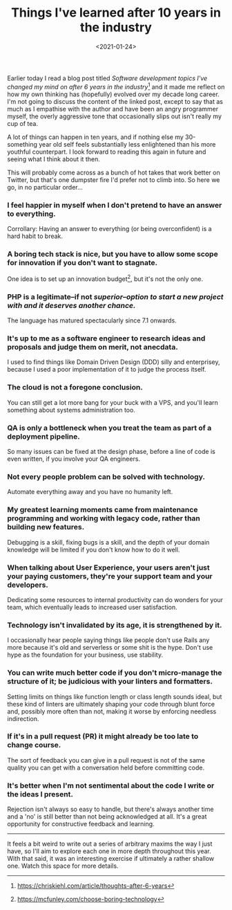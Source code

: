 #+TITLE: Things I've learned after 10 years in the industry
#+DATE: <2021-01-24>
:PROPERTIES:
:CATEGORY: programming
:END:

Earlier today I read a blog post titled /Software development topics I've changed my mind on after 6 years in the industry/[fn:1] and it made me reflect on how my own thinking has (hopefully) evolved over my decade long career. I'm not going to discuss the content of the linked post, except to say that as much as I empathise with the author and have been an angry programmer myself, the overly aggressive tone that occasionally slips out isn't really my cup of tea.

A lot of things can happen in ten years, and if nothing else my 30-something year old self feels substantially less enlightened than his more youthful counterpart. I look forward to reading this again in future and seeing what I think about it then.

This will probably come across as a bunch of hot takes that work better on Twitter, but that's one dumpster fire I'd prefer not to climb into. So here we go, in no particular order...

*** I feel happier in myself when I don't pretend to have an answer to everything.

Corrollary: Having an answer to everything (or being overconfident) is a hard habit to break.

*** A boring tech stack is nice, but you have to allow some scope for innovation if you don't want to stagnate.

One idea is to set up an innovation budget[fn:2], but it's not the only one.

*** PHP is a legitimate--if not /superior--option to start a new project with and it deserves another chance./

The language has matured spectacularly since 7.1 onwards.

*** It's up to me as a software engineer to research ideas and proposals and judge them on merit, not anecdata.

I used to find things like Domain Driven Design (DDD) silly and enterprisey, because I used a poor implementation of it to judge the process itself.

*** The cloud is not a foregone conclusion.

You can still get a lot more bang for your buck with a VPS, and you'll learn something about systems administration too.

*** QA is only a bottleneck when you treat the team as part of a deployment pipeline.

So many issues can be fixed at the design phase, before a line of code is even written, if you involve your QA engineers.

*** Not every people problem can be solved with technology.

Automate everything away and you have no humanity left.

*** My greatest learning moments came from maintenance programming and working with legacy code, rather than building new features.

Debugging is a skill, fixing bugs is a skill, and the depth of your domain knowledge will be limited if you don't know how to do it well.

*** When talking about User Experience, your users aren't just your paying customers, they're your support team and your developers.

Dedicating some resources to internal productivity can do wonders for your team, which eventually leads to increased user satisfaction.

*** Technology isn't invalidated by its age, it is strengthened by it.

I occasionally hear people saying things like people don't use Rails any more because it's old and serverless or some shit is the hype. Don't use hype as the foundation for your business, use stability.

*** You can write much better code if you don't micro-manage the structure of it; be judicious with your linters and formatters.

Setting limits on things like function length or class length sounds ideal, but these kind of linters are ultimately shaping your code through blunt force and, possibly more often than not, making it worse by enforcing needless indirection.

*** If it's in a pull request (PR) it might already be too late to change course.

The sort of feedback you can give in a pull request is not of the same quality you can get with a conversation held before committing code.

*** It's better when I'm not sentimental about the code I write or the ideas I present.

Rejection isn't always so easy to handle, but there's always another time and a 'no' is still better than not being acknowledged at all. It's a great opportunity for constructive feedback and learning.

-----

It feels a bit weird to write out a series of arbitrary maxims the way I just have, so I'll aim to explore each one in more depth throughout this year. With that said, it was an interesting exercise if ultimately a rather shallow one. Watch this space for more details.

[fn:1] https://chriskiehl.com/article/thoughts-after-6-years
[fn:2] https://mcfunley.com/choose-boring-technology
